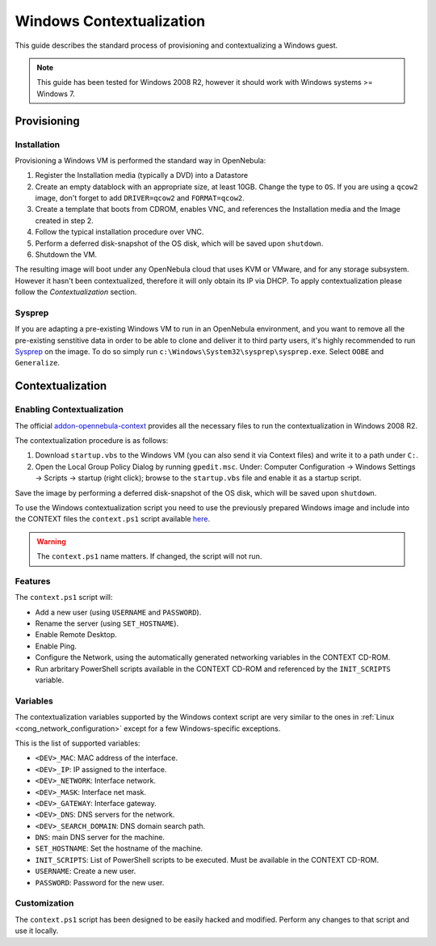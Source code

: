 .. _windows_context:

=========================
Windows Contextualization
=========================

This guide describes the standard process of provisioning and contextualizing a Windows guest.

.. note:: This guide has been tested for Windows 2008 R2, however it should work with Windows systems >= Windows 7.

Provisioning
============

Installation
------------

Provisioning a Windows VM is performed the standard way in OpenNebula:

1. Register the Installation media (typically a DVD) into a Datastore
2. Create an empty datablock with an appropriate size, at least 10GB. Change the type to ``OS``. If you are using a ``qcow2`` image, don't forget to add ``DRIVER=qcow2`` and ``FORMAT=qcow2``.
3. Create a template that boots from CDROM, enables VNC, and references the Installation media and the Image created in step 2.
4. Follow the typical installation procedure over VNC.
5. Perform a deferred disk-snapshot of the OS disk, which will be saved upon ``shutdown``.
6. Shutdown the VM.

The resulting image will boot under any OpenNebula cloud that uses KVM or VMware, and for any storage subsystem. However it hasn't been contextualized, therefore it will only obtain its IP via DHCP. To apply contextualization please follow the *Contextualization* section.

Sysprep
-------

If you are adapting a pre-existing Windows VM to run in an OpenNebula environment, and you want to remove all the pre-existing senstitive data in order to be able to clone and deliver it to third party users, it's highly recommended to run `Sysprep <http://en.wikipedia.org/wiki/Sysprep>`__ on the image. To do so simply run ``c:\Windows\System32\sysprep\sysprep.exe``. Select ``OOBE`` and ``Generalize``.

Contextualization
=================

Enabling Contextualization
--------------------------

The official `addon-opennebula-context <https://github.com/OpenNebula/addon-context-windows>`__ provides all the necessary files to run the contextualization in Windows 2008 R2.

The contextualization procedure is as follows:

1. Download ``startup.vbs`` to the Windows VM (you can also send it via Context files) and write it to a path under ``C:``.
2. Open the Local Group Policy Dialog by running ``gpedit.msc``. Under: Computer Configuration -> Windows Settings -> Scripts -> startup (right click); browse to the ``startup.vbs`` file and enable it as a startup script.

Save the image by performing a deferred disk-snapshot of the OS disk, which will be saved upon ``shutdown``.

To use the Windows contextualization script you need to use the previously prepared Windows image and include into the CONTEXT files the ``context.ps1`` script available `here <https://github.com/OpenNebula/addon-context-windows>`__.

.. warning:: The ``context.ps1`` name matters. If changed, the script will not run.

Features
--------

The ``context.ps1`` script will:

* Add a new user (using ``USERNAME`` and ``PASSWORD``).
* Rename the server (using ``SET_HOSTNAME``).
* Enable Remote Desktop.
* Enable Ping.
* Configure the Network, using the automatically generated networking variables in the CONTEXT CD-ROM.
* Run arbritary PowerShell scripts available in the CONTEXT CD-ROM and referenced by the ``INIT_SCRIPTS`` variable.

Variables
---------

The contextualization variables supported by the Windows context script are very similar to the ones in :ref:`Linux <cong_network_configuration>` except for a few Windows-specific exceptions.

This is the list of supported variables:

* ``<DEV>_MAC``: MAC address of the interface.
* ``<DEV>_IP``: IP assigned to the interface.
* ``<DEV>_NETWORK``: Interface network.
* ``<DEV>_MASK``: Interface net mask.
* ``<DEV>_GATEWAY``: Interface gateway.
* ``<DEV>_DNS``: DNS servers for the network.
* ``<DEV>_SEARCH_DOMAIN``: DNS domain search path.
* ``DNS``: main DNS server for the machine.
* ``SET_HOSTNAME``: Set the hostname of the machine.
* ``INIT_SCRIPTS``: List of PowerShell scripts to be executed. Must be available in the CONTEXT CD-ROM.
* ``USERNAME``: Create a new user.
* ``PASSWORD``: Password for the new user.

Customization
-------------

The ``context.ps1`` script has been designed to be easily hacked and modified. Perform any changes to that script and use it locally.
